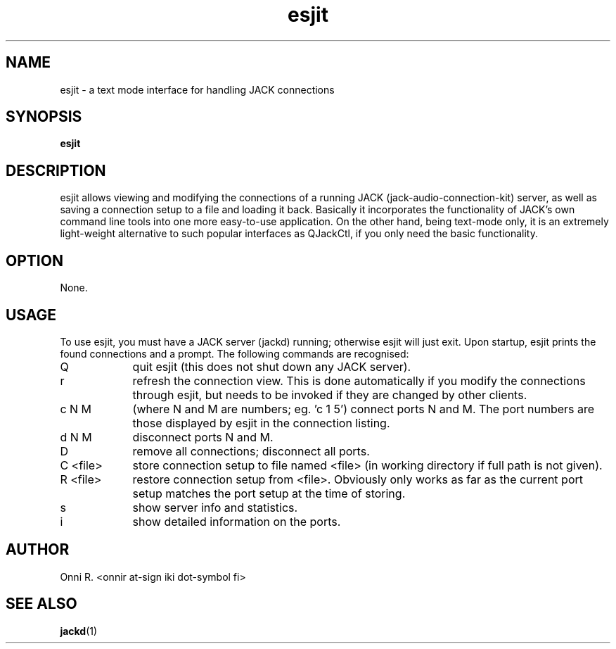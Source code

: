 .TH esjit
.SH NAME
esjit - a text mode interface for handling JACK connections
.SH SYNOPSIS
.B "esjit"
.SH DESCRIPTION
.PP
esjit allows viewing and modifying the connections of a running JACK (jack-audio-connection-kit)
server, as well as saving a connection setup to a file and loading it back. Basically it incorporates
the functionality of JACK's own command line tools into one more easy-to-use application. On the
other hand, being text-mode only, it is an extremely light-weight alternative to such popular
interfaces as QJackCtl, if you only need the basic functionality.
.SH OPTION
.PP
None.
.SH USAGE
.PP
To use esjit, you must have a JACK server (jackd) running; otherwise esjit will just exit.
Upon startup, esjit prints the found connections and a prompt. The following commands
are recognised:
.TP 9
Q
quit esjit (this does not shut down any JACK server).
.TP
r
refresh the connection view. This is done automatically if you modify the connections through
esjit, but needs to be invoked if they are changed by other clients.
.TP
c N M
(where N and M are numbers; eg. 'c 1 5') connect ports N and M. The port numbers are those displayed
by esjit in the connection listing.
.TP
d N M
disconnect ports N and M.
.TP
D
remove all connections; disconnect all ports.
.TP
C <file>
store connection setup to file named <file> (in working directory if full path is not given).
.TP
R <file>
restore connection setup from <file>. Obviously only works as far as the current port setup
matches the port setup at the time of storing.
.TP
s
show server info and statistics.
.TP
i
show detailed information on the ports.
.SH AUTHOR
Onni R. <onnir at-sign iki dot-symbol fi>
.SH "SEE ALSO"
.BR jackd (1)
